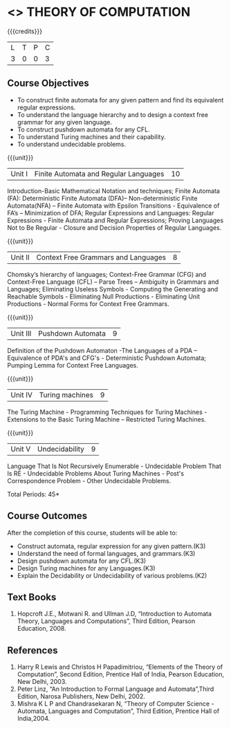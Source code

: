 * <<<503>>> THEORY OF COMPUTATION
:properties:
:author: Ms. A. Beulah and Mr. V. Balasubramanian
:end:

#+startup: showall

{{{credits}}}
| L | T | P | C |
| 3 | 0 | 0 | 3 |

** Course Objectives
- To construct finite automata for any given pattern and find its
  equivalent regular expressions.
- To understand the language hierarchy and to design a context free
  grammar for any given language.
- To construct pushdown automata for any CFL.
- To understand Turing machines and their capability.
- To understand undecidable problems.


{{{unit}}}
|Unit I | Finite Automata and Regular Languages  | 10 |
Introduction-Basic Mathematical Notation and techniques; Finite
Automata (FA): Deterministic Finite Automata (DFA)– Non-deterministic
Finite Automata(NFA) – Finite Automata with Epsilon Transitions -
Equivalence of FA’s – Minimization of DFA; Regular Expressions and
Languages: Regular Expressions - Finite Automata and Regular
Expressions; Proving Languages Not to Be Regular - Closure and
Decision Properties of Regular Languages.

{{{unit}}}
|Unit II | Context Free Grammars and Languages  | 8 |
Chomsky’s hierarchy of languages; Context-Free Grammar (CFG) and Context-Free Language (CFL)  – Parse Trees – Ambiguity in Grammars and Languages; Eliminating Useless Symbols - Computing the Generating and Reachable Symbols - Eliminating Null 
Productions - Eliminating Unit Productions - Normal Forms for Context 
Free Grammars. 

{{{unit}}}
|Unit III | Pushdown Automata | 9 |
Definition of the Pushdown Automaton -The Languages of a PDA – Equivalence of PDA's and CFG's - Deterministic Pushdown Automata; Pumping Lemma for Context Free Languages. 

{{{unit}}}
|Unit IV | Turing machines  | 9 |
The Turing Machine - Programming Techniques for Turing Machines - Extensions to the Basic Turing Machine – Restricted Turing Machines.

{{{unit}}}
|Unit V | Undecidability | 9 |
Language That Is Not Recursively Enumerable - Undecidable Problem That Is RE - Undecidable Problems About Turing Machines - Post's Correspondence Problem - Other Undecidable Problems. 

\hfill *Total Periods: 45*

** Course Outcomes
After the completion of this course, students will be able to: 
- Construct automata, regular expression for any given pattern.(K3)
- Understand the need of formal languages, and grammars.(K3)
- Design pushdown automata for any CFL.(K3)
- Design Turing machines for any Languages.(K3)
- Explain the Decidability or Undecidability of various problems.(K2)

** Text Books 
1. Hopcroft J.E., Motwani R. and Ullman J.D, “Introduction to Automata Theory, Languages and Computations”, Third Edition, Pearson Education, 2008. 

** References
1. Harry R Lewis and Christos H Papadimitriou, “Elements of the Theory of Computation”, Second Edition, Prentice Hall of India, Pearson Education, New Delhi, 2003. 
2. Peter Linz, “An Introduction to Formal Language and Automata”,Third Edition, Narosa Publishers, New Delhi, 2002. 
3. Mishra K L P and Chandrasekaran N, “Theory of Computer Science -Automata, Languages and Computation”, Third Edition, Prentice Hall of India,2004.
